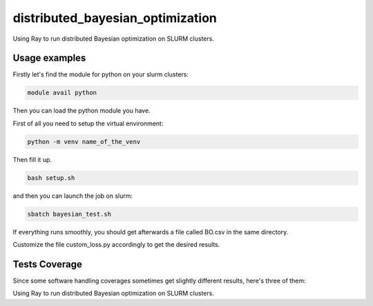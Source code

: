 distributed_bayesian_optimization
=========================================================================================
|travis| |sonar_quality| |sonar_maintainability| |codacy|
|code_climate_maintainability|

Using Ray to run distributed Bayesian optimization on SLURM clusters.

Usage examples
------------------------
Firstly let's find the module for python on your slurm clusters:

.. code:: shell

    module avail python

Then you can load the python module you have.

First of all you need to setup the virtual environment:

.. code:: shell

    python -m venv name_of_the_venv

Then fill it up.

.. code:: shell

    bash setup.sh

and then you can launch the job on slurm:

.. code:: shell

    sbatch bayesian_test.sh

If everything runs smoothly, you should get afterwards a file called BO.csv in the same directory.

Customize the file custom_loss.py accordingly to get the desired results.

Tests Coverage
----------------------------------------------
Since some software handling coverages sometimes
get slightly different results, here's three of them:

|coveralls| |sonar_coverage| |code_climate_coverage|

Using Ray to run distributed Bayesian optimization on SLURM clusters.

.. |travis| image:: https://travis-ci.org/LucaCappelletti94/distributed_bayesian_optimization.png
   :target: https://travis-ci.org/LucaCappelletti94/distributed_bayesian_optimization
   :alt: Travis CI build

.. |sonar_quality| image:: https://sonarcloud.io/api/project_badges/measure?project=LucaCappelletti94_distributed_bayesian_optimization&metric=alert_status
    :target: https://sonarcloud.io/dashboard/index/LucaCappelletti94_distributed_bayesian_optimization
    :alt: SonarCloud Quality

.. |sonar_maintainability| image:: https://sonarcloud.io/api/project_badges/measure?project=LucaCappelletti94_distributed_bayesian_optimization&metric=sqale_rating
    :target: https://sonarcloud.io/dashboard/index/LucaCappelletti94_distributed_bayesian_optimization
    :alt: SonarCloud Maintainability

.. |sonar_coverage| image:: https://sonarcloud.io/api/project_badges/measure?project=LucaCappelletti94_distributed_bayesian_optimization&metric=coverage
    :target: https://sonarcloud.io/dashboard/index/LucaCappelletti94_distributed_bayesian_optimization
    :alt: SonarCloud Coverage

.. |coveralls| image:: https://coveralls.io/repos/github/LucaCappelletti94/distributed_bayesian_optimization/badge.svg?branch=master
    :target: https://coveralls.io/github/LucaCappelletti94/distributed_bayesian_optimization?branch=master
    :alt: Coveralls Coverage

.. |codacy| image:: https://api.codacy.com/project/badge/Grade/a37a87df721041e592686bfc99390760
    :target: https://www.codacy.com/manual/LucaCappelletti94/distributed_bayesian_optimization?utm_source=github.com&amp;utm_medium=referral&amp;utm_content=LucaCappelletti94/distributed_bayesian_optimization&amp;utm_campaign=Badge_Grade
    :alt: Codacy Maintainability

.. |code_climate_maintainability| image:: https://api.codeclimate.com/v1/badges/82d5c54c27833eb5d5ee/maintainability
    :target: https://codeclimate.com/github/LucaCappelletti94/distributed_bayesian_optimization/maintainability
    :alt: Maintainability

.. |code_climate_coverage| image:: https://api.codeclimate.com/v1/badges/82d5c54c27833eb5d5ee/test_coverage
    :target: https://codeclimate.com/github/LucaCappelletti94/distributed_bayesian_optimization/test_coverage
    :alt: Code Climate Coverage
